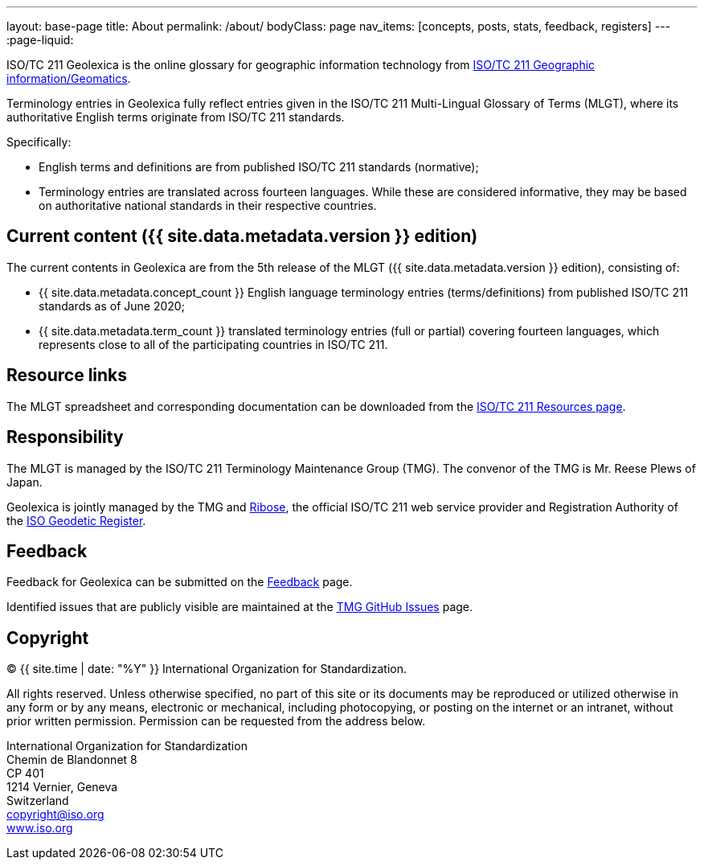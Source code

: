 ---
layout: base-page
title: About
permalink: /about/
bodyClass: page
nav_items: [concepts, posts, stats, feedback, registers]
---
:page-liquid:

ISO/TC 211 Geolexica is the online glossary for geographic information technology from
https://www.iso.org/committee/54904.html[ISO/TC 211 Geographic information/Geomatics].

Terminology entries in Geolexica fully reflect entries given in the
ISO/TC 211 Multi-Lingual Glossary of Terms (MLGT), where its
authoritative English terms originate from ISO/TC 211 standards.

Specifically:

* English terms and definitions are from published
  ISO/TC 211 standards (normative);

* Terminology entries are translated across fourteen languages.
  While these are considered informative, they may be based on
  authoritative national standards in their respective countries.


== Current content ({{ site.data.metadata.version }} edition)

The current contents in Geolexica are from the 5th release of the
MLGT ({{ site.data.metadata.version }} edition), consisting of:

* {{ site.data.metadata.concept_count }} English language terminology entries (terms/definitions)
from published ISO/TC 211 standards as of June 2020;

* {{ site.data.metadata.term_count }} translated terminology entries (full or partial)
covering fourteen languages, which represents close to all of
the participating countries in ISO/TC 211.


== Resource links

The MLGT spreadsheet and corresponding documentation can be downloaded
from the
https://committee.iso.org/sites/tc211/home/re.html[ISO/TC 211 Resources page].


== Responsibility

The MLGT is managed by the ISO/TC 211 Terminology Maintenance Group (TMG).
The convenor of the TMG is Mr. Reese Plews of Japan.

Geolexica is jointly managed by the TMG and https://www.ribose.com[Ribose],
the official ISO/TC 211 web service provider and
Registration Authority of the
https://geodetic.isotc211.org[ISO Geodetic Register].


== Feedback

Feedback for Geolexica can be submitted on the
link:/feedback[Feedback] page.

Identified issues that are publicly visible are maintained at the
https://github.com/ISO-TC211/TMG/issues[TMG GitHub Issues] page.


== Copyright

(C) {{ site.time | date: "%Y" }} International Organization for Standardization.

All rights reserved. Unless otherwise specified, no part of this
site or its documents may be reproduced or utilized otherwise in any form or by any
means, electronic or mechanical, including photocopying, or posting on the
internet or an intranet, without prior written permission. Permission can
be requested from the address below.

[%hardbreaks]
International Organization for Standardization
Chemin de Blandonnet 8
CP 401
1214 Vernier, Geneva
Switzerland
mailto:copyright@iso.org[copyright@iso.org]
https://www.iso.org/[www.iso.org]
